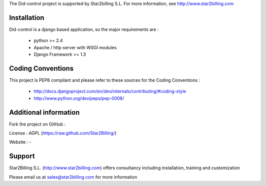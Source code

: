 

The Did-control project is supported by Star2billing S.L. 
For more information, see http://www.star2billing.com


Installation
------------

Did-control is a django based application, so the major requirements are :

    - python >= 2.4
    - Apache / http server with WSGI modules
    - Django Framework >= 1.3
    

Coding Conventions
------------------

This project is PEP8 compilant and please refer to these sources for the Coding 
Conventions :

    - http://docs.djangoproject.com/en/dev/internals/contributing/#coding-style

    - http://www.python.org/dev/peps/pep-0008/
    

Additional information
-----------------------

Fork the project on GitHub : 

License : AGPL (https://raw.github.com/Star2Billing/)

Website : -


Support 
-------

Star2Billing S.L. (http://www.star2billing.com) offers consultancy including 
installation, training and customization 

Please email us at sales@star2billing.com for more information

